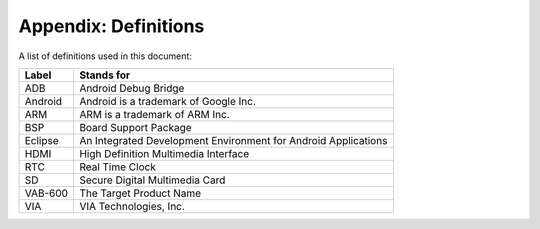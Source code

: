 .. _appendix:

Appendix: Definitions
=====================

A list of definitions used in this document:

============ ======================================
Label        Stands for
============ ======================================
ADB          Android Debug Bridge
Android      Android is a trademark of Google Inc.
ARM          ARM is a trademark of ARM Inc.
BSP          Board Support Package
Eclipse      An Integrated Development Environment for Android Applications
HDMI         High Definition Multimedia Interface
RTC          Real Time Clock
SD           Secure Digital Multimedia Card
VAB-600      The Target Product Name
VIA          VIA Technologies, Inc.
============ ======================================

